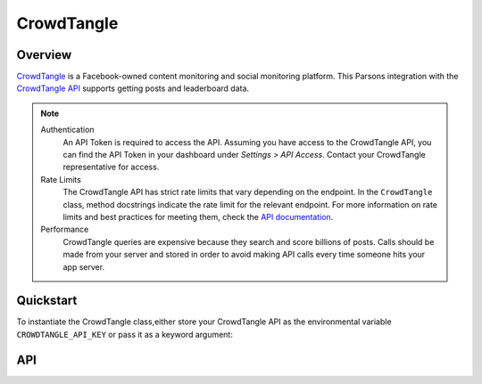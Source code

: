 CrowdTangle
===========

********
Overview
********

`CrowdTangle <https://www.crowdtangle.com/>`_ is a Facebook-owned content monitoring and social monitoring platform.
This Parsons integration with the `CrowdTangle API <https://github.com/CrowdTangle/API/wiki>`_ supports getting posts
and leaderboard data.

.. note::
  Authentication
    An API Token is required to access the API. Assuming you have access to the CrowdTangle API, you can find the API
    Token in your dashboard under *Settings > API Access*. Contact your CrowdTangle representative for access.

  Rate Limits
    The CrowdTangle API has strict rate limits that vary depending on the endpoint. In the ``CrowdTangle`` class, method
    docstrings indicate the rate limit for the relevant endpoint. For more information on rate limits and best practices
    for meeting them, check the `API documentation <https://help.crowdtangle.com/en/articles/1189612-crowdtangle-api>`_.

  Performance
    CrowdTangle queries are expensive because they search and score billions of posts. Calls should be made from your
    server and stored in order to avoid making API calls every time someone hits your app server.

**********
Quickstart
**********

To instantiate the CrowdTangle class,either store your CrowdTangle API as the environmental variable
``CROWDTANGLE_API_KEY`` or pass it as a keyword argument:

.. code-block:: python
   from parsons import CrowdTangle

   # First approach: Use environmental variable for API Key
   ct = CrowdTangle()

   # Second approach: Pass API Key as argument
   ct = CrowdTangle(api_key='my_api_key')

   # Get posts matching the given parameters
   ct.get_posts(start_date='2020-06-01', min_interactions=50, search_term='test',
                types=['live_video', 'live_video_complete'])

***
API
***

.. autoclass :: parsons.CrowdTangle
   :inherited-members:
